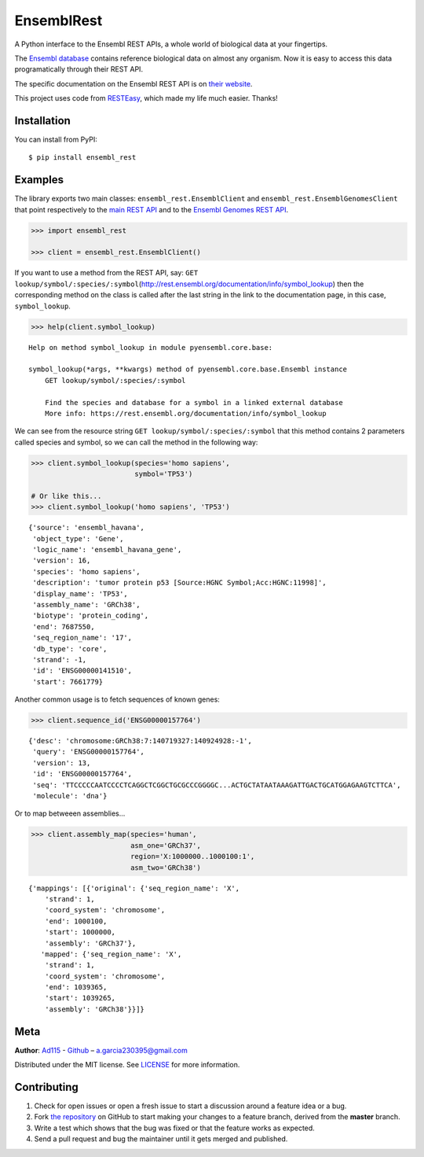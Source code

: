 EnsemblRest
===========

.. image:: https://img.shields.io/badge/Say%20Thanks-!-1EAEDB.svg
    :target: https://saythanks.io/to/Ad115

A Python interface to the Ensembl REST APIs, a whole world of biological data
at your fingertips.

The `Ensembl database <https://www.ensembl.org/index.html>`__ contains
reference biological data on almost any organism. Now it is easy to
access this data programatically through their REST API.

The specific documentation on the Ensembl REST API is on `their
website <https://rest.ensembl.org/>`__.

This project uses code from `RESTEasy <https://github.com/rapidstack/RESTEasy>`__,
which made my life much easier. Thanks!



Installation
------------

You can install from PyPI::

    $ pip install ensembl_rest


Examples
--------

The library exports two main classes: ``ensembl_rest.EnsemblClient`` and
``ensembl_rest.EnsemblGenomesClient`` that point respectively to the `main
REST API <http://rest.ensembl.org/>`__ and to the `Ensembl Genomes REST
API <http://rest.ensemblgenomes.org/>`__.

.. code-block:: python

    >>> import ensembl_rest
    
    >>> client = ensembl_rest.EnsemblClient()

If you want to use a method from the REST API, say:
``GET lookup/symbol/:species/:symbol``\ (http://rest.ensembl.org/documentation/info/symbol\_lookup)
then the corresponding method on the class is called after the last
string in the link to the documentation page, in this case, ``symbol_lookup``.

.. code-block:: python

    >>> help(client.symbol_lookup)


::

    Help on method symbol_lookup in module pyensembl.core.base:
    
    symbol_lookup(*args, **kwargs) method of pyensembl.core.base.Ensembl instance
        GET lookup/symbol/:species/:symbol
        
        Find the species and database for a symbol in a linked external database
        More info: https://rest.ensembl.org/documentation/info/symbol_lookup
    


We can see from the resource string
``GET lookup/symbol/:species/:symbol`` that this method contains 2
parameters called species and symbol, so we can call the method in the
following way:

.. code-block:: python

    >>> client.symbol_lookup(species='homo sapiens',
                             symbol='TP53')
    
    # Or like this...
    >>> client.symbol_lookup('homo sapiens', 'TP53')


::

    {'source': 'ensembl_havana',
     'object_type': 'Gene',
     'logic_name': 'ensembl_havana_gene',
     'version': 16,
     'species': 'homo sapiens',
     'description': 'tumor protein p53 [Source:HGNC Symbol;Acc:HGNC:11998]',
     'display_name': 'TP53',
     'assembly_name': 'GRCh38',
     'biotype': 'protein_coding',
     'end': 7687550,
     'seq_region_name': '17',
     'db_type': 'core',
     'strand': -1,
     'id': 'ENSG00000141510',
     'start': 7661779}



Another common usage is to fetch sequences of known genes:

.. code-block:: python

    >>> client.sequence_id('ENSG00000157764')


::

    {'desc': 'chromosome:GRCh38:7:140719327:140924928:-1',
     'query': 'ENSG00000157764',
     'version': 13,
     'id': 'ENSG00000157764',
     'seq': 'TTCCCCCAATCCCCTCAGGCTCGGCTGCGCCCGGGGC...ACTGCTATAATAAAGATTGACTGCATGGAGAAGTCTTCA',
     'molecule': 'dna'}



Or to map betweeen assemblies...

.. code-block:: python

    >>> client.assembly_map(species='human',
                            asm_one='GRCh37',
                            region='X:1000000..1000100:1',
                            asm_two='GRCh38')


::

    {'mappings': [{'original': {'seq_region_name': 'X',
        'strand': 1,
        'coord_system': 'chromosome',
        'end': 1000100,
        'start': 1000000,
        'assembly': 'GRCh37'},
       'mapped': {'seq_region_name': 'X',
        'strand': 1,
        'coord_system': 'chromosome',
        'end': 1039365,
        'start': 1039265,
        'assembly': 'GRCh38'}}]}


Meta
----

**Author**: `Ad115 <https://agargar.wordpress.com/>`_ -
`Github <https://github.com/Ad115/>`_ – a.garcia230395@gmail.com

Distributed under the MIT license. See
`LICENSE <https://github.com/Ad115/PyEnsembl/blob/master/LICENSE>`_
for more information.

Contributing
------------

1. Check for open issues or open a fresh issue to start a discussion
   around a feature idea or a bug.
2. Fork `the repository <https://github.com/Ad115/EnsemblRest/>`_
   on GitHub to start making your changes to a feature branch, derived
   from the **master** branch.
3. Write a test which shows that the bug was fixed or that the feature
   works as expected.
4. Send a pull request and bug the maintainer until it gets merged and
   published.
